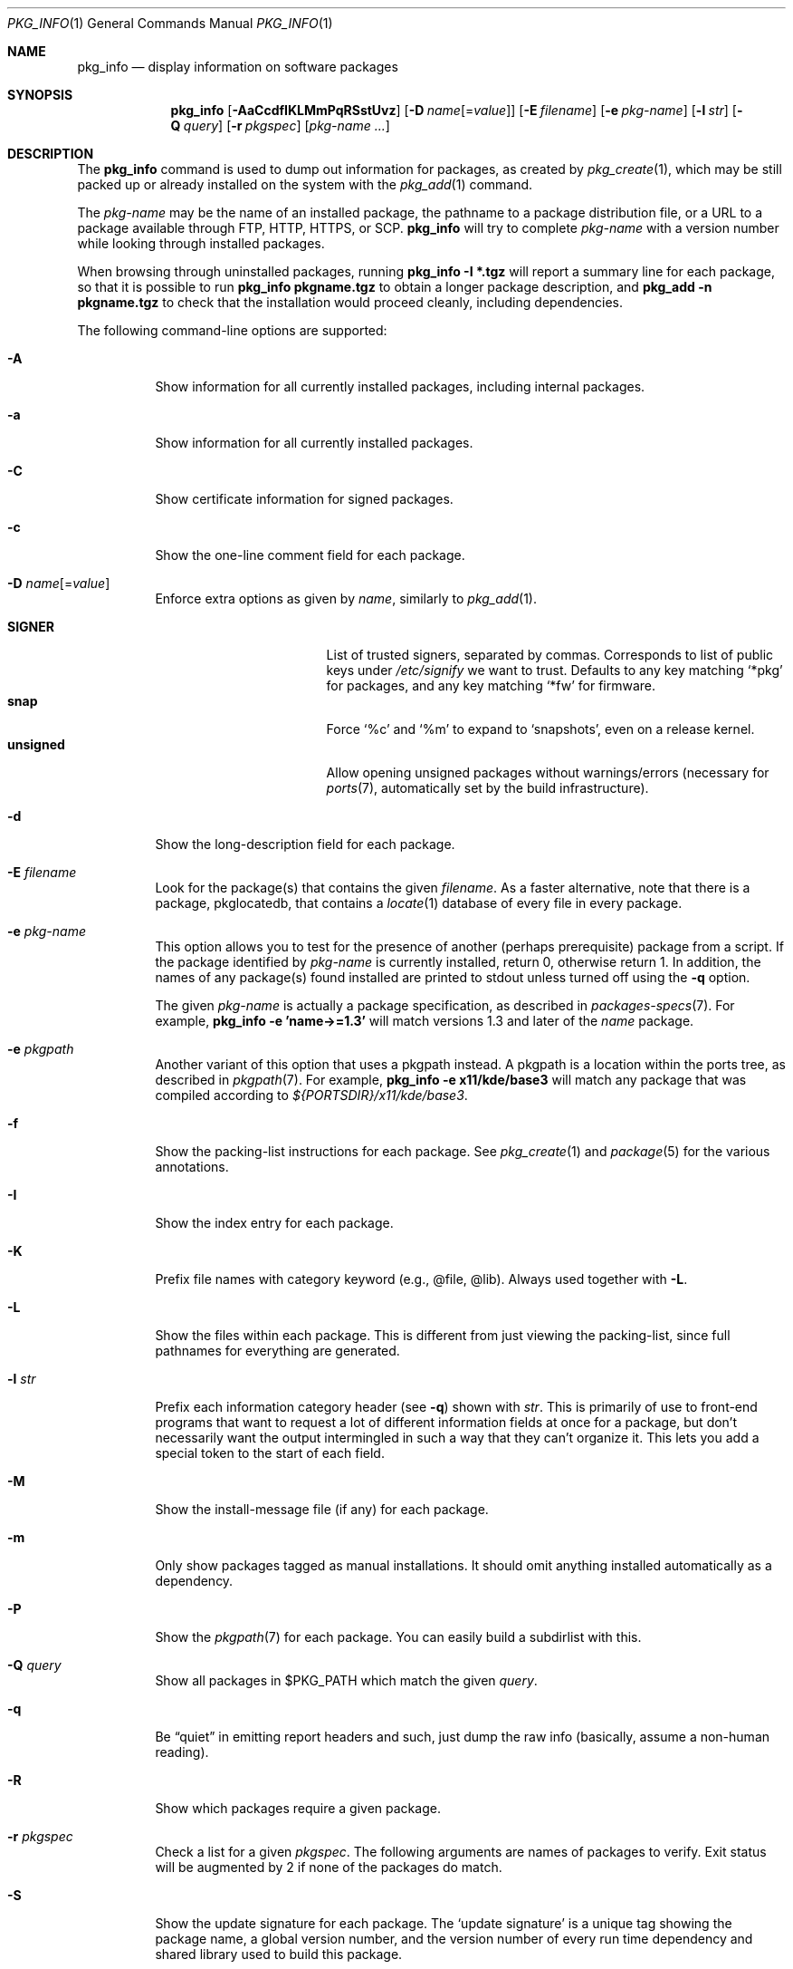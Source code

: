 .\"	$OpenBSD: pkg_info.1,v 1.59 2018/07/02 13:37:19 jmc Exp $
.\"
.\" Documentation and design originally from FreeBSD. All the code has
.\" been rewritten since. We keep the documentation's notice:
.\"
.\" Redistribution and use in source and binary forms, with or without
.\" modification, are permitted provided that the following conditions
.\" are met:
.\" 1. Redistributions of source code must retain the above copyright
.\"    notice, this list of conditions and the following disclaimer.
.\" 2. Redistributions in binary form must reproduce the above copyright
.\"    notice, this list of conditions and the following disclaimer in the
.\"    documentation and/or other materials provided with the distribution.
.\"
.\" Jordan K. Hubbard
.\"
.\"
.Dd $Mdocdate: July 2 2018 $
.Dt PKG_INFO 1
.Os
.Sh NAME
.Nm pkg_info
.Nd display information on software packages
.Sh SYNOPSIS
.Nm pkg_info
.Bk -words
.Op Fl AaCcdfIKLMmPqRSstUvz
.Op Fl D Ar name Ns Op = Ns Ar value
.Op Fl E Ar filename
.Op Fl e Ar pkg-name
.Op Fl l Ar str
.Op Fl Q Ar query
.Op Fl r Ar pkgspec
.Op Ar pkg-name ...
.Ek
.Sh DESCRIPTION
The
.Nm
command is used to dump out information for packages, as created by
.Xr pkg_create 1 ,
which may be still
packed up or already installed on the system with the
.Xr pkg_add 1
command.
.Pp
The
.Ar pkg-name
may be the name of an installed package, the pathname to a package
distribution file, or a URL to a package available through FTP, HTTP, HTTPS,
or SCP.
.Nm
will try to complete
.Ar pkg-name
with a version number while looking through installed packages.
.Pp
When browsing through uninstalled packages, running
.Ic pkg_info -I *.tgz
will report a summary line for each package, so that it is possible to
run
.Ic pkg_info pkgname.tgz
to obtain a longer package description, and
.Ic pkg_add -n pkgname.tgz
to check that the installation would proceed cleanly, including dependencies.
.Pp
The following command-line options are supported:
.Bl -tag -width indent
.It Fl A
Show information for all currently installed packages,
including internal packages.
.It Fl a
Show information for all currently installed packages.
.It Fl C
Show certificate information for signed packages.
.It Fl c
Show the one-line comment field for each package.
.It Fl D Ar name Ns Op = Ns Ar value
Enforce extra options as given by
.Ar name ,
similarly to
.Xr pkg_add 1 .
.Pp
.Bl -tag -width "updatedependsXX" -compact
.It Cm SIGNER
List of trusted signers, separated by commas.
Corresponds to list of public keys under
.Pa /etc/signify
we want to trust.
Defaults to any key matching
.Sq *pkg
for packages, and any key matching
.Sq *fw
for firmware.
.It Cm snap
Force
.Sq %c
and
.Sq %m
to expand to
.Sq snapshots ,
even on a release kernel.
.It Cm unsigned
Allow opening unsigned packages without warnings/errors
(necessary for
.Xr ports 7 ,
automatically set by the build infrastructure).
.El
.It Fl d
Show the long-description field for each package.
.It Fl E Ar filename
Look for the package(s) that contains the given
.Ar filename .
As a faster alternative, note that there is a package, pkglocatedb, that
contains a
.Xr locate 1
database of every file in every package.
.It Fl e Ar pkg-name
This option
allows you to test for the presence of another (perhaps
prerequisite) package from a script.
If the package identified by
.Ar pkg-name
is currently installed, return 0, otherwise return 1.
In addition, the names of any package(s) found installed are printed to
stdout unless turned off using the
.Fl q
option.
.Pp
The given
.Ar pkg-name
is actually a package specification, as described in
.Xr packages-specs 7 .
For example,
.Ic pkg_info -e 'name->=1.3'
will match versions 1.3 and later of the
.Pa name
package.
.It Fl e Ar pkgpath
Another variant of this option that uses a pkgpath instead.
A pkgpath is a location within the ports tree, as described
in
.Xr pkgpath 7 .
For example,
.Ic pkg_info -e x11/kde/base3
will match any package that was compiled according to
.Pa ${PORTSDIR}/x11/kde/base3 .
.It Fl f
Show the packing-list instructions for each package.
See
.Xr pkg_create 1
and
.Xr package 5
for the various annotations.
.It Fl I
Show the index entry for each package.
.It Fl K
Prefix file names with category keyword (e.g., @file, @lib).
Always used together with
.Fl L .
.It Fl L
Show the files within each package.
This is different from just
viewing the packing-list, since full pathnames for everything
are generated.
.It Fl l Ar str
Prefix each information category header (see
.Fl q )
shown with
.Ar str .
This is primarily of use to front-end programs that want to request a
lot of different information fields at once for a package, but don't
necessarily want the output intermingled in such a way that they can't
organize it.
This lets you add a special token to the start of each field.
.It Fl M
Show the install-message file (if any) for each package.
.It Fl m
Only show packages tagged as manual installations.
It should omit anything
installed automatically as a dependency.
.It Fl P
Show the
.Xr pkgpath 7
for each package.
You can easily build a subdirlist with this.
.It Fl Q Ar query
Show all packages in $PKG_PATH which match the given
.Ar query .
.It Fl q
Be
.Dq quiet
in emitting report headers and such, just dump the
raw info (basically, assume a non-human reading).
.It Fl R
Show which packages require a given package.
.It Fl r Ar pkgspec
Check a list for a given
.Ar pkgspec .
The following arguments are names of packages to verify.
Exit status will be augmented by 2 if none of the packages do match.
.It Fl S
Show the update signature for each package.
The
.Sq update signature
is a unique tag showing the package name, a global version number,
and the version number
of every run time dependency and shared library used to build this package.
.It Fl s
Show an estimate of the total size of each package.
.It Fl t
Show packages which are not required by any other packages.
.It Fl U
Show the deinstall-message file (if any) for each package.
.It Fl v
Turn on verbose output.
.It Fl z
Fuzzy listing option, often used together with
.Fl m .
Only shows stems, flavors and branches information.
To be reused with
.Xr pkg_add 1
.Fl l
to recreate a package installation with different versions and no ambiguity.
Note that this intentionally does not include firmware, as they are not
handled by
.Xr pkg_add 1 .
.El
.Sh ENVIRONMENT
.Bl -tag -width PKG_TMPDIR
.It Ev PKG_DBDIR
The standard package database directory,
.Pa /var/db/pkg ,
can be overridden by specifying an alternative directory in the
.Ev PKG_DBDIR
environment variable.
.It Ev PKG_PATH
This can be used to specify a colon-separated list of paths to search for
package files.
The current directory is always searched first, even if
.Ev PKG_PATH
is set.
If
.Ev PKG_PATH
is used, the suffix
.Dq .tgz
is automatically appended to the
.Ar pkg-name ,
whereas searching in the current directory uses
.Ar pkg-name
literally.
Each entry consists of a directory name.
URL schemes such as FTP, HTTP, HTTPS, or SCP are also appropriate.
The current directory may be indicated
implicitly by an empty directory name, or explicitly by a single
period
.Pq Ql \&./ .
Special sequences
.Sq %a ,
.Sq %c ,
.Sq %m ,
.Sq %v
will be expanded.
.It Ev PKG_TMPDIR
Temporary area where package information files will be extracted, instead of
.Pa /var/tmp .
.It Ev TRUSTED_PKG_PATH
Same semantics as
.Ev PKG_PATH ,
but it is searched before
.Ev PKG_PATH
and waives any kind of signature checking.
.El
.Sh TECHNICAL DETAILS
Package info is either extracted from package files named on the
command line, or from already installed package information
in
.Pa /var/db/pkg/<pkg-name> .
.Sh SEE ALSO
.Xr pkg_add 1 ,
.Xr pkg_create 1 ,
.Xr pkg_delete 1 ,
.Xr bsd.port.mk 5 ,
.Xr package 5 ,
.Xr packages-specs 7 ,
.Xr pkgpath 7
.Sh AUTHORS
.Bl -tag -width indent -compact
.It An Jordan Hubbard
initial design
.It An Marc Espie
complete rewrite
.El
